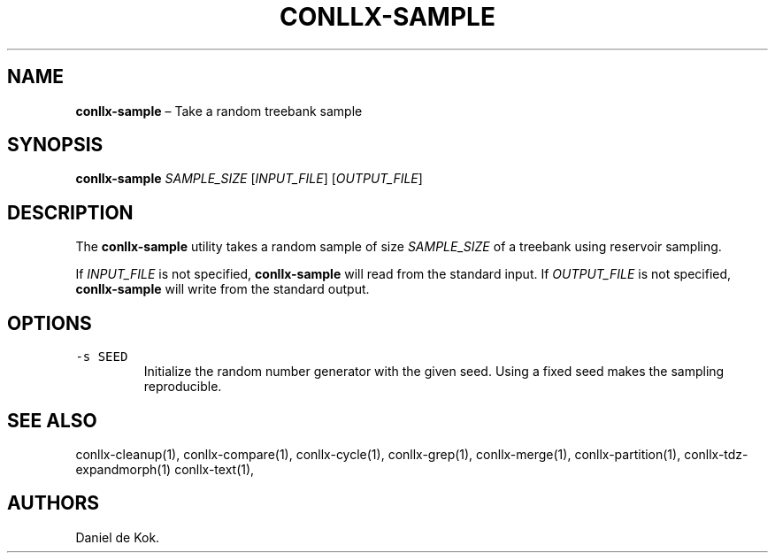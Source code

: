 .\" Automatically generated by Pandoc 2.1.1
.\"
.TH "CONLLX\-SAMPLE" "1" "Feb 15, 2018" "" ""
.hy
.SH NAME
.PP
\f[B]conllx\-sample\f[] \[en] Take a random treebank sample
.SH SYNOPSIS
.PP
\f[B]conllx\-sample\f[] \f[I]SAMPLE_SIZE\f[] [\f[I]INPUT_FILE\f[]]
[\f[I]OUTPUT_FILE\f[]]
.SH DESCRIPTION
.PP
The \f[B]conllx\-sample\f[] utility takes a random sample of size
\f[I]SAMPLE_SIZE\f[] of a treebank using reservoir sampling.
.PP
If \f[I]INPUT_FILE\f[] is not specified, \f[B]conllx\-sample\f[] will
read from the standard input.
If \f[I]OUTPUT_FILE\f[] is not specified, \f[B]conllx\-sample\f[] will
write from the standard output.
.SH OPTIONS
.TP
.B \f[C]\-s\ SEED\f[]
Initialize the random number generator with the given seed.
Using a fixed seed makes the sampling reproducible.
.RS
.RE
.SH SEE ALSO
.PP
conllx\-cleanup(1), conllx\-compare(1), conllx\-cycle(1),
conllx\-grep(1), conllx\-merge(1), conllx\-partition(1),
conllx\-tdz\-expandmorph(1) conllx\-text(1),
.SH AUTHORS
Daniel de Kok.
